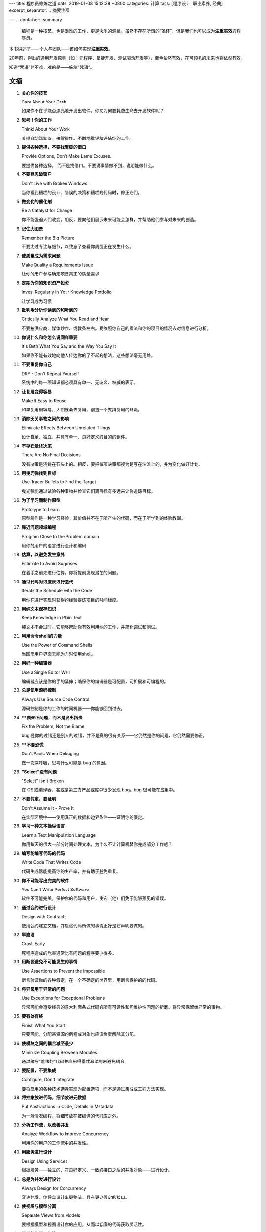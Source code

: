 ---
title: 程序员修炼之道
date: 2019-01-08 15:12:38 +0800
categories: 计算
tags: [程序设计, 职业素养, 经典]
excerpt_separator: .. 摘要注释

---
.. container:: summary

    编程是一种技艺，也是艰难的工作，更是快乐的源泉。虽然不存在所谓的“圣杯”，但是我们也可以成为\ **注重实效**\ 的程序员。

.. 摘要注释

本书讲述了——个人与团队——该如何实现\ **注重实效**\ 。
    
20年前，得出的通用开发原则（如：元程序、敏捷开发、测试驱动开发等），至今依然有效，在可预见的未来也将依然有效。
    
知道“咒语”并不难，难的是——施放“咒语”。

文摘
----

#. .. compound::
    
        **关心你的技艺**

        Care About Your Craft

        如果你不在乎能否漂亮地开发出软件，你又为何要耗费生命去开发软件呢？

#. .. compound::
    
        **思考！你的工作**

        Think! About Your Work

        关掉自动驾驶仪，接管操作。不断地批评和评估你的工作。

#. .. compound::
    
        **提供各种选择，不要找蹩脚的借口**

        Provide Options, Don't Make Lame Excuses.

        要提供各种选择， 而不是找借口。不要说事情做不到，说明能做什么。

#. .. compound::
    
        **不要容忍破窗户**

        Don't Live with Broken Windows

        当你看到糟糕的设计、错误的决策和糟糕的代码时，修正它们。

#. .. compound::
    
        **做变化的催化剂**

        Be a Catalyst for Change

        你不能强迫人们改变。相反，要向他们展示未来可能会怎样，并帮助他们参与对未来的创造。

#. .. compound::
    
        **记住大图景**

        Remember the Big Picture

        不要太过专注与细节，以致忘了查看你周围正在发生什么。

#. .. compound::
    
        **使质量成为需求问题**

        Make Quality a Requirements Issue

        让你的用户参与确定项目真正的质量需求

#. .. compound::
    
        **定期为你的知识资产投资**

        Invest Regularly in Your Knowledge Portfolio

        让学习成为习惯

#. .. compound::
    
        **批判地分析你读到的和听到的**

        Critically Analyze What You Read and Hear

        不要被供应商、媒体炒作、或教条左右。要依照你自己的看法和你的项目的情况去对信息进行分析。

#. .. compound::
    
        **你说什么和你怎么说同样重要**

        It's Both What You Say and the Way You Say It

        如果你不能有效地向他人传达你的了不起的想法，这些想法毫无用处。

#. .. compound::
    
        **不要重复你自己**

        DRY - Don't Repeat Yourself

        系统中的每一项知识都必须具有单一、无歧义、权威的表示。

#. .. compound::
    
        **让复用变得容易**

        Make It Easy to Reuse

        如果复用很容易，人们就会去复用。创造一个支持复用的环境。

#. .. compound::
    
        **消除无关事物之间的影响**

        Eliminate Effects Between Unrelated Things

        设计自足、独立、并具有单一、良好定义的目的的组件。

#. .. compound::
    
        **不存在最终决策**

        There Are No Final Decisions

        没有决策是浇铸在石头上的。相反，要把每项决策都视为是写在沙滩上的，并为变化做好计划。

#. .. compound::
    
        **用曳光弹找到目标**

        Use Tracer Bullets to Find the Target

        曳光弹能通过试验各种事物并检查它们离目标有多远来让你追踪目标。

#. .. compound::
    
        **为了学习而制作原型**

        Prototype to Learn

        原型制作是一种学习经验。其价值并不在于所产生的代码，而在于所学到的经验教训。

#. .. compound::
    
        **靠近问题领域编程**

        Program Close to the  Problem domain

        用你的用户的语言进行设计和编码

#. .. compound::
    
        **估算，以避免发生意外**

        Estimate to Avoid Surprises

        在着手之前先进行估算。你将提前发现潜在的问题。

#. .. compound::
    
        **通过代码对进度表进行迭代**

        Iterate the Schedule with the Code

        用你在进行实现时获得的经验提炼项目的时间标度。

#. .. compound::
    
        **用纯文本保存知识**

        Keep Knowledge in Plain Text

        纯文本不会过时。它能够帮助你有效利用你的工作，并简化调试和测试。

#. .. compound::
    
        **利用命令shell的力量**

        Use the Power of Command Shells

        当图形用户界面无能为力时使用shell。

#. .. compound::
    
        **用好一种编辑器**

        Use a Single Editor Well

        编辑器应该是你的手的延伸；确保你的编辑器是可配置，可扩展和可编程的。

#. .. compound::
    
        **总是使用源码控制**

        Always Use Source Code Control

        源码控制是你的工作的时间机器——你能够回到过去。

#. .. compound::
    
        ****要修正问题，而不是发出指责**

        Fix the Problem, Not the Blame

        bug 是你的过错还是别人的过错，并不是真的很有关系——它仍然是你的问题，它仍然需要修正。

#. .. compound::
    
        ****不要恐慌**

        Don't Panic When Debuging

        做一次深呼吸，思考什么可能是 bug 的原因。

#. .. compound::
    
        **“Select”没有问题**

        "Select" Isn't Broken

        在 OS 或编译器、甚或是第三方产品或库中很少发现 bug。bug 很可能在应用中。

#. .. compound::
    
        **不要假定，要证明**

        Don't Assume It - Prove It

        在实际环境中——使用真正的数据和边界条件——证明你的假定。

#. .. compound::
    
        **学习一种文本操纵语言**

        Learn a Text Manipulation Language

        你用每天的很大一部分时间处理文本，为什么不让计算机替你完成部分工作呢？

#. .. compound::
    
        **编写能编写代码的代码**

        Write Code That Writes Code

        代码生成器能提高你的生产率，并有助于避免重复。

#. .. compound::
    
        **你不可能写出完美的软件**

        You Can't Write Perfect Software

        软件不可能完美。保护你的代码和用户，使它（他）们免于能够预见的错误。

#. .. compound::
    
        **通过合约进行设计**

        Design with Contracts

        使用合约建立文档，并检验代码所做的事情正好是它声明要做的。

#. .. compound::
    
        **早崩溃**

        Crash Early

        死程序造成的危害通常比有问题的程序要小得多。

#. .. compound::
    
        **用断言避免不可能发生的事情**

        Use Assertions to Prevent the Impossible

        断言验证你的各种假定。在一个不确定的世界里，用断言保护的的代码。

#. .. compound::
    
        **将异常用于异常的问题**

        Use Exceptions for Exceptional Problems

        异常可能会遭受经典的意大利面条式代码的所有可读性和可维护性问题的折磨。将异常保留给异常的事物。

#. .. compound::
    
        **要有始有终**

        Finish What You Start

        只要可能，分配某资源的例程或对象也应该负责解除其分配。

#. .. compound::
    
        **使模块之间的耦合减至最少**

        Minimize Coupling Between Modules

        通过编写“羞怯的”代码并应用得墨忒耳法则来避免耦合。

#. .. compound::
    
        **要配置，不要集成**

        Configure, Don't Integrate

        要将应用的各种技术选择实现为配置选项，而不是通过集成或工程方法实现。

#. .. compound::
    
        **将抽象放进代码，细节放进元数据**

        Put Abstractions in Code, Details in Metadata

        为一般情况编程，将细节放在被编译的代码库之外。

#. .. compound::
    
        **分析工作流，以改善并发**

        Analyze Workflow to Improve Concurrency

        利用你的用户的工作流中的并发性。

#. .. compound::
    
        **用服务进行设计**

        Design Using Services

        根据服务——独立的、在良好定义、一致的接口之后的并发对象——进行设计。

#. .. compound::
    
        **总是为并发进行设计**

        Always Design for Concurrency

        容许并发，你将会设计出更整洁、具有更少假定的接口。

#. .. compound::
    
        **使视图与模型分离**

        Separate Views from Models

        要根据模型和视图设计你的应用，从而以低廉的代码获取灵活性。

#. .. compound::
    
        **用黑板协调工作流**

        Use Blackboards to Coordinate Workflow

        用黑板协调完全不同的事实和因素，同时又使各参与方保持独立和隔离。

#. .. compound::
    
        **不要靠巧合编程**

        Don't Program by Coincidence

        只依靠可靠的事物。注意偶发的复杂性，不要把幸运的巧合与有目的的计划混为一谈。

#. .. compound::
    
        **估算你的算法的阶**

        Estimate the Order of Your Algorithms

        在你编写代码之前，先大致估算事情需要多长时间。

#. .. compound::
    
        **测试你的估算**

        Test Your Estimate

        对算法的数学分析并不会告诉你每一件事情。在你的代码的目标环境中测定它的速度。

#. .. compound::
    
        **早重构，常重构**

        Refactor Early, Refactor Often

        就和你会在花园里除草、并重新布置一样，在需要时对代码进行重写、重做和重新架构。要铲除问题的根源。

#. .. compound::
    
        **为测试而设计**

        Design to Test

        在你还没有编写代码时就开始思考测试问题。

#. .. compound::
    
        **测试你的软件，否则你的用户就得测试**

        Test Your Software, or Your Users Will

        无情地测试，不要让你的用户为你查找 bug。

#. .. compound::
    
        **不要使用你不理解的向导代码**

        Don't Use Wizard Code You Don't Understand

        向导可以生成大量代码。在你把它们合并进你的项目之前，确保你理解全部这些代码。

#. .. compound::
    
        **不要搜集需求——挖掘它们**

        Don't Gather Requirements - Dig for Them

        需求很少存在与表面上。它们深深地埋藏在层层假定、误解和政治手段的下面。

#. .. compound::
    
        **与用户一同工作，以像用户一样思考**

        Work with a User to Think Like a User

        要了解系统实际上将如何被使用，这是最好的方法。

#. .. compound::
    
        **抽象比细节活得更长久**

        Abstractions Live Longer than Details

        “投资”于抽象，而不是实现。抽象能在来自不同的实现和新技术的变化的“攻击”之下存活下去。

#. .. compound::
    
        **使用项目词汇表**

        Use a Project Glossary

        创建并维护项目中使用的专用术语和词汇的单一信息源。

#. .. compound::
    
        **不要在盒子外面思考——要找到盒子**

        Don't Think Outside the Box - Find the Box

        在遇到不可能解决的问题时，要确定真正的约束。问问你自己：“它必须以这种方式完成吗？它真的必须完成吗？”

#. .. compound::
    
        **等你准备好再开始**

        Start When You're Ready

        你的一生都在积累经验。不要忽视反复出现的疑虑。

#. .. compound::
    
        **对有些事情“做”胜于“描述”**

        Some Things Are Better Done than Described

        不要掉进规范的螺旋——在某个时刻，你需要开始编码。

#. .. compound::
    
        **不要做形式方法的奴隶**

        Don't Be a Slave to Formal Methods

        如果你没有把某项技术放进你的开发实践和能力的语境中，不要盲目地采用它。

#. .. compound::
    
        **昂贵的工具不一定能制作出更好的设计**

        Costly Tools Don't Produce Better Designs

        小心供应商的炒作，行业教条、以及价格标签的诱惑。要根据工具的价值判断它们。

#. .. compound::
    
        **围绕功能组织团队**

        Organize Teams Around Functionality

        不要把设计师与编码员分开，也不要把测试员与数据建模员分开。按照你构建代码的方式构建团队。

#. .. compound::
    
        **不要使用手工流程**

        Don't Use Manual Procedures

        shell 脚本或批文件会一次次地以同一顺序执行同样的指令。

#. .. compound::
    
        **早测试，常测试，自动测试**

        Test Early, Test Often, Test Automatically

        与呆在书架上的测试计划相比，每次构建时运行的测试要有效得多。

#. .. compound::
    
        **要到通过全部测试，编码才算完成**

        Coding Ain't Done 'Til All the Tests Run

        就是这样。

#. .. compound::
    
        **通过“蓄意破坏”测试你的测试**

        Use Saboteurs to Test Your Testing

        在单独的软件副本上故意引入 bug，以检测测试能够抓住它们。

#. .. compound::
    
        **测试状态覆盖，而不是代码覆盖**

        Test State Coverage, Not Code Coverage

        确定并测试重要的程序状态。只是测试代码行是不够的。

#. .. compound::
    
        **一个 bug 只抓一次**

        Find Bugs Once

        一旦测试员找到一个 bug，这应该是测试员最后一次找到它。此后自动测试应该对其进行检查。

#. .. compound::
    
        **英语就是一种编程语言**

        English is Just a Programming Language

        像你编写代码一样编写文档：遵守 DRY 原则、使用元数据、MVC、自动生成，等等。

#. .. compound::
    
        **把文档建在里面，不要栓在外面**

        Build Documentation In, Don't Bolt It On

        与代码分离的文档不太可能被修正和更新。

#. .. compound::
    
        **温和地超出用户的期望**

        Gently Exceed Your Users' Expectations

        要理解你的用户的期望，然后给他们的东西要多那么一点。

#. .. compound::
    
        **在你的作品上签名**

        Sign Your Work

        过去时代的手艺人为能在他们的作品上签名而自豪。你也应该如此。

#. .. compound::
    
        **要学习的语言**

        厌倦了C、C++和Java？试试CLOS、Dylan、Eiffel、Objective C、Prolog、Smalltalk或TOM、它们每一种都有不同的能力和不同的“风味”。用其中的一种或多种语言在家里开发一个小项目。

#. .. compound::

        **WISDOM 离合诗**

        #. **W**\ hat do you want them to learn?
        #. What is their **i**\ nterest in what you've got to say?
        #. How **s**\ ophisticated are they?
        #. How much **d**\ etail do they want?
        #. Whom do you want to **o**\ wn the information?
        #. How can you **m**\ otivate them to listen to you?

#. .. compound::

        **怎样维持正交性**

        - 设计独立、良好定义的组件
        - 使你的代码保持解耦
        - 避免使用全局数据
        - 重构相似的函数

#. .. compound::

        **应制作原型的事物**

        - 架构
        - 已有系统中的新功能
        - 外部数据的结构或内容
        - 第三方工具或组件
        - 性能问题
        - 用户界面设计

#. .. compound::

        **架构问题**

        - 责任是否得到了良好定义？
        - 协作是否得到了良好定义？
        - 耦合是否得以最小化？
        - 你能否确认潜在的重复？
        - 接口定义和各项约束是否可接受？
        - 模块能否在需要时访问所有数据？

#. .. compound::

        **调试检查清单**

        - 正在报告的问题是底层 bug 的直接结果，还是只是系统症状？
        - bug真的在编译器里？在 OS 里？或者是在你的代码里？
        - 如果你向同事详细解释这个问题，你会说什么？
        - 如果可疑代码通过了单元测试，测试是否足够完善？如果你用该数据运行单元测试，会发生什么？
        - 造成这个 bug 的条件是否存在于系统中的其他任何地方？

#. .. compound::

        **函数的得墨忒耳法则**

        .. compound::

            某个对象的方法应该只调用属于以下情形的方法：

            - 它自身
            - 传入的任何参数
            - 它创建的对象
            - 组件对象

#. .. compound::

        **怎样深思熟虑地编程**

        - 总是意识到你在做什么
        - 不要盲目地编程
        - 按照计划行事
        - 依靠可靠的事物
        - 为你的假定建立文档
        - 不要只是测试你的代码，还要测试你的假定
        - 为你的工作划分优先级
        - 不要做历史的奴隶

#. .. compound::

        **何时进行重构**

        - 你发现了对 DRY 原则的违反
        - 你发现事物可以更为正交
        - 你的知识扩展了
        - 需求演变了
        - 你需要改善性能

#. .. compound::

        **劈开戈尔迪斯结**

        .. compound::

            在解决不可能解决的问题时，问问你自己：

            - 有更容易的方法吗？
            - 我是在解决正确的问题吗？
            - 这件事情为什么是一个问题？
            - 是什么使它如此难以解决？
            - 它必须以这种方式完成吗？
            - 它真的必须完成吗？

#. .. compound::

        **测试的各个方面**
        
        - 单元测试
        - 集成测试
        - 验证和校验
        - 资源耗尽、错误及恢复
        - 性能测试
        - 可用性测试
        - 对测试自身进行测试

